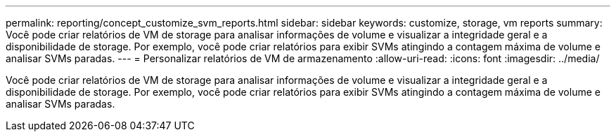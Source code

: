 ---
permalink: reporting/concept_customize_svm_reports.html 
sidebar: sidebar 
keywords: customize, storage, vm reports 
summary: Você pode criar relatórios de VM de storage para analisar informações de volume e visualizar a integridade geral e a disponibilidade de storage. Por exemplo, você pode criar relatórios para exibir SVMs atingindo a contagem máxima de volume e analisar SVMs paradas. 
---
= Personalizar relatórios de VM de armazenamento
:allow-uri-read: 
:icons: font
:imagesdir: ../media/


[role="lead"]
Você pode criar relatórios de VM de storage para analisar informações de volume e visualizar a integridade geral e a disponibilidade de storage. Por exemplo, você pode criar relatórios para exibir SVMs atingindo a contagem máxima de volume e analisar SVMs paradas.
